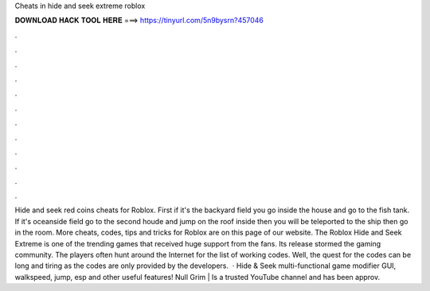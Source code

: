Cheats in hide and seek extreme roblox

𝐃𝐎𝐖𝐍𝐋𝐎𝐀𝐃 𝐇𝐀𝐂𝐊 𝐓𝐎𝐎𝐋 𝐇𝐄𝐑𝐄 ===> https://tinyurl.com/5n9bysrn?457046

.

.

.

.

.

.

.

.

.

.

.

.

Hide and seek red coins cheats for Roblox. First if it's the backyard field you go inside the house and go to the fish tank. If it's oceanside field go to the second houde and jump on the roof inside then you will be teleported to the ship then go in the room. More cheats, codes, tips and tricks for Roblox are on this page of our website. The Roblox Hide and Seek Extreme is one of the trending games that received huge support from the fans. Its release stormed the gaming community. The players often hunt around the Internet for the list of working codes. Well, the quest for the codes can be long and tiring as the codes are only provided by the developers.  · Hide & Seek multi-functional game modifier GUI, walkspeed, jump, esp and other useful features! Null Grim | Is a trusted YouTube channel and has been approv.
